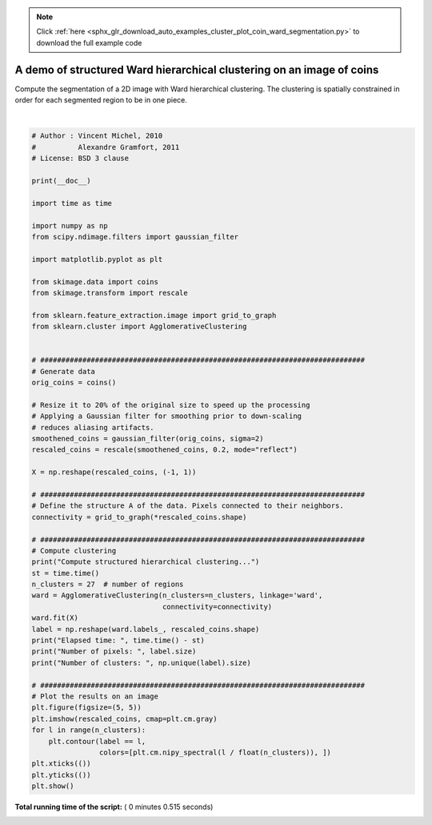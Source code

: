 .. note::
    :class: sphx-glr-download-link-note

    Click :ref:`here <sphx_glr_download_auto_examples_cluster_plot_coin_ward_segmentation.py>` to download the full example code
.. rst-class:: sphx-glr-example-title

.. _sphx_glr_auto_examples_cluster_plot_coin_ward_segmentation.py:


======================================================================
A demo of structured Ward hierarchical clustering on an image of coins
======================================================================

Compute the segmentation of a 2D image with Ward hierarchical
clustering. The clustering is spatially constrained in order
for each segmented region to be in one piece.




.. image:: /auto_examples/cluster/images/sphx_glr_plot_coin_ward_segmentation_001.png
    :class: sphx-glr-single-img


.. rst-class:: sphx-glr-script-out

 Out:

 .. code-block:: none

    Compute structured hierarchical clustering...
    Elapsed time:  0.296400785446167
    Number of pixels:  4697
    Number of clusters:  27




|


.. code-block:: python


    # Author : Vincent Michel, 2010
    #          Alexandre Gramfort, 2011
    # License: BSD 3 clause

    print(__doc__)

    import time as time

    import numpy as np
    from scipy.ndimage.filters import gaussian_filter

    import matplotlib.pyplot as plt

    from skimage.data import coins
    from skimage.transform import rescale

    from sklearn.feature_extraction.image import grid_to_graph
    from sklearn.cluster import AgglomerativeClustering


    # #############################################################################
    # Generate data
    orig_coins = coins()

    # Resize it to 20% of the original size to speed up the processing
    # Applying a Gaussian filter for smoothing prior to down-scaling
    # reduces aliasing artifacts.
    smoothened_coins = gaussian_filter(orig_coins, sigma=2)
    rescaled_coins = rescale(smoothened_coins, 0.2, mode="reflect")

    X = np.reshape(rescaled_coins, (-1, 1))

    # #############################################################################
    # Define the structure A of the data. Pixels connected to their neighbors.
    connectivity = grid_to_graph(*rescaled_coins.shape)

    # #############################################################################
    # Compute clustering
    print("Compute structured hierarchical clustering...")
    st = time.time()
    n_clusters = 27  # number of regions
    ward = AgglomerativeClustering(n_clusters=n_clusters, linkage='ward',
                                   connectivity=connectivity)
    ward.fit(X)
    label = np.reshape(ward.labels_, rescaled_coins.shape)
    print("Elapsed time: ", time.time() - st)
    print("Number of pixels: ", label.size)
    print("Number of clusters: ", np.unique(label).size)

    # #############################################################################
    # Plot the results on an image
    plt.figure(figsize=(5, 5))
    plt.imshow(rescaled_coins, cmap=plt.cm.gray)
    for l in range(n_clusters):
        plt.contour(label == l,
                    colors=[plt.cm.nipy_spectral(l / float(n_clusters)), ])
    plt.xticks(())
    plt.yticks(())
    plt.show()

**Total running time of the script:** ( 0 minutes  0.515 seconds)


.. _sphx_glr_download_auto_examples_cluster_plot_coin_ward_segmentation.py:


.. only :: html

 .. container:: sphx-glr-footer
    :class: sphx-glr-footer-example



  .. container:: sphx-glr-download

     :download:`Download Python source code: plot_coin_ward_segmentation.py <plot_coin_ward_segmentation.py>`



  .. container:: sphx-glr-download

     :download:`Download Jupyter notebook: plot_coin_ward_segmentation.ipynb <plot_coin_ward_segmentation.ipynb>`


.. only:: html

 .. rst-class:: sphx-glr-signature

    `Gallery generated by Sphinx-Gallery <https://sphinx-gallery.readthedocs.io>`_
